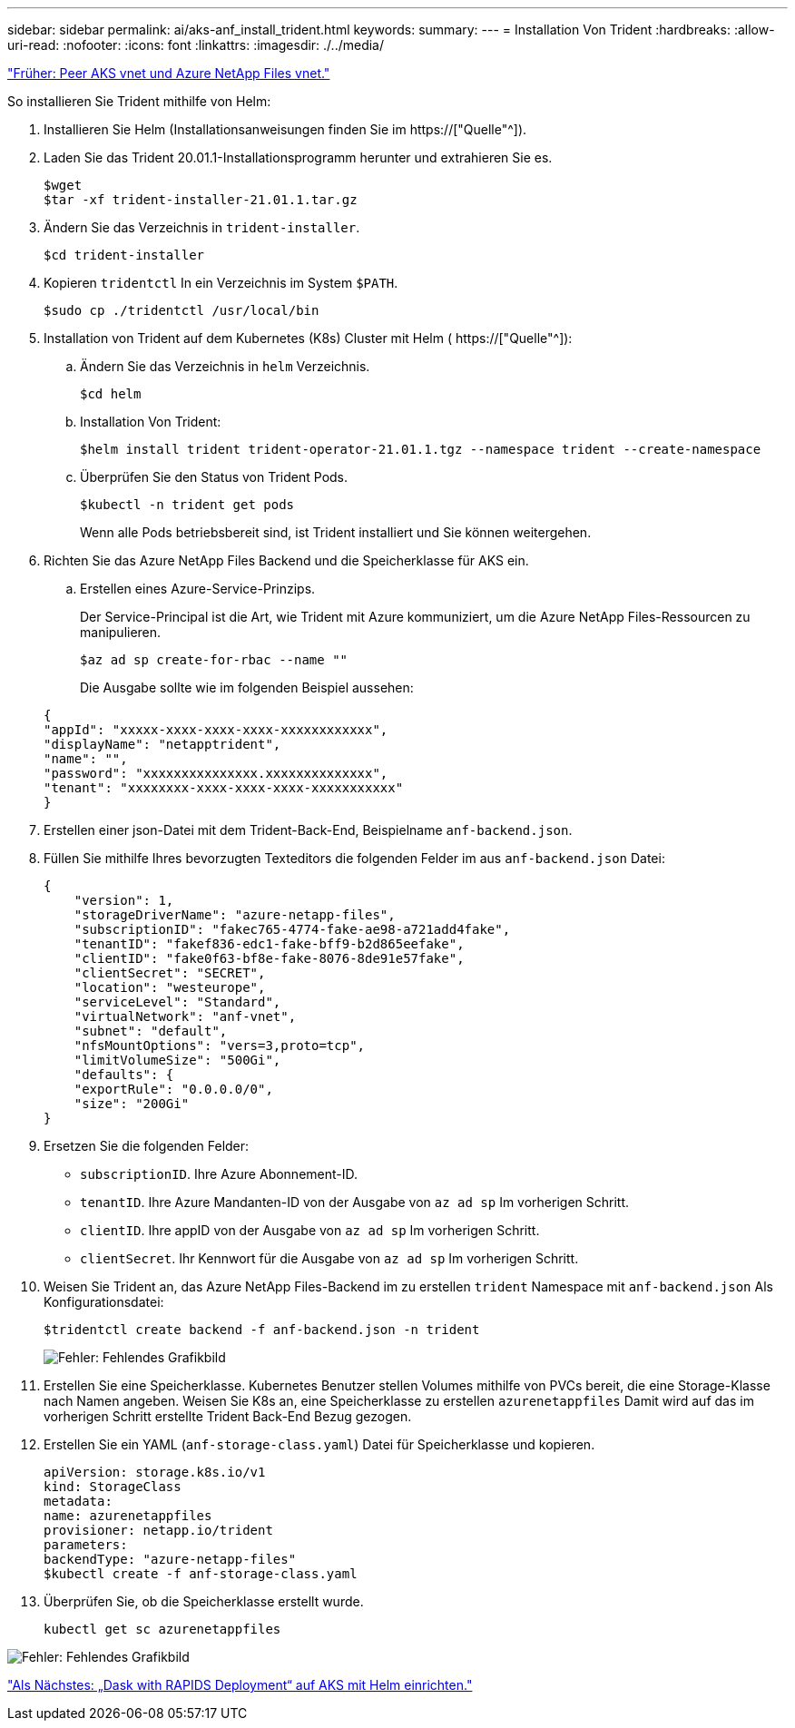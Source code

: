---
sidebar: sidebar 
permalink: ai/aks-anf_install_trident.html 
keywords:  
summary:  
---
= Installation Von Trident
:hardbreaks:
:allow-uri-read: 
:nofooter: 
:icons: font
:linkattrs: 
:imagesdir: ./../media/


link:aks-anf_peer_aks_vnet_and_azure_netapp_files_vnet.html["Früher: Peer AKS vnet und Azure NetApp Files vnet."]

[role="lead"]
So installieren Sie Trident mithilfe von Helm:

. Installieren Sie Helm (Installationsanweisungen finden Sie im https://["Quelle"^]).
. Laden Sie das Trident 20.01.1-Installationsprogramm herunter und extrahieren Sie es.
+
....
$wget
$tar -xf trident-installer-21.01.1.tar.gz
....
. Ändern Sie das Verzeichnis in `trident-installer`.
+
....
$cd trident-installer
....
. Kopieren `tridentctl` In ein Verzeichnis im System `$PATH`.
+
....
$sudo cp ./tridentctl /usr/local/bin
....
. Installation von Trident auf dem Kubernetes (K8s) Cluster mit Helm ( https://["Quelle"^]):
+
.. Ändern Sie das Verzeichnis in `helm` Verzeichnis.
+
....
$cd helm
....
.. Installation Von Trident:
+
....
$helm install trident trident-operator-21.01.1.tgz --namespace trident --create-namespace
....
.. Überprüfen Sie den Status von Trident Pods.
+
....
$kubectl -n trident get pods
....
+
Wenn alle Pods betriebsbereit sind, ist Trident installiert und Sie können weitergehen.



. Richten Sie das Azure NetApp Files Backend und die Speicherklasse für AKS ein.
+
.. Erstellen eines Azure-Service-Prinzips.
+
Der Service-Principal ist die Art, wie Trident mit Azure kommuniziert, um die Azure NetApp Files-Ressourcen zu manipulieren.

+
....
$az ad sp create-for-rbac --name ""
....
+
Die Ausgabe sollte wie im folgenden Beispiel aussehen:

+
....
{
"appId": "xxxxx-xxxx-xxxx-xxxx-xxxxxxxxxxxx", 
"displayName": "netapptrident", 
"name": "", 
"password": "xxxxxxxxxxxxxxx.xxxxxxxxxxxxxx", 
"tenant": "xxxxxxxx-xxxx-xxxx-xxxx-xxxxxxxxxxx"
} 
....


. Erstellen einer json-Datei mit dem Trident-Back-End, Beispielname `anf-backend.json`.
. Füllen Sie mithilfe Ihres bevorzugten Texteditors die folgenden Felder im aus `anf-backend.json` Datei:
+
....
{
    "version": 1,
    "storageDriverName": "azure-netapp-files",
    "subscriptionID": "fakec765-4774-fake-ae98-a721add4fake",
    "tenantID": "fakef836-edc1-fake-bff9-b2d865eefake",
    "clientID": "fake0f63-bf8e-fake-8076-8de91e57fake",
    "clientSecret": "SECRET",
    "location": "westeurope",
    "serviceLevel": "Standard",
    "virtualNetwork": "anf-vnet",
    "subnet": "default",
    "nfsMountOptions": "vers=3,proto=tcp",
    "limitVolumeSize": "500Gi",
    "defaults": {
    "exportRule": "0.0.0.0/0",
    "size": "200Gi"
}
....
. Ersetzen Sie die folgenden Felder:
+
** `subscriptionID`. Ihre Azure Abonnement-ID.
** `tenantID`. Ihre Azure Mandanten-ID von der Ausgabe von `az ad sp` Im vorherigen Schritt.
** `clientID`. Ihre appID von der Ausgabe von `az ad sp` Im vorherigen Schritt.
** `clientSecret`. Ihr Kennwort für die Ausgabe von `az ad sp` Im vorherigen Schritt.


. Weisen Sie Trident an, das Azure NetApp Files-Backend im zu erstellen `trident` Namespace mit `anf-backend.json` Als Konfigurationsdatei:
+
....
$tridentctl create backend -f anf-backend.json -n trident
....
+
image:aks-anf_image8.png["Fehler: Fehlendes Grafikbild"]

. Erstellen Sie eine Speicherklasse. Kubernetes Benutzer stellen Volumes mithilfe von PVCs bereit, die eine Storage-Klasse nach Namen angeben. Weisen Sie K8s an, eine Speicherklasse zu erstellen `azurenetappfiles` Damit wird auf das im vorherigen Schritt erstellte Trident Back-End Bezug gezogen.
. Erstellen Sie ein YAML (`anf-storage-class.yaml`) Datei für Speicherklasse und kopieren.
+
....
apiVersion: storage.k8s.io/v1
kind: StorageClass
metadata:
name: azurenetappfiles
provisioner: netapp.io/trident
parameters:
backendType: "azure-netapp-files"
$kubectl create -f anf-storage-class.yaml
....
. Überprüfen Sie, ob die Speicherklasse erstellt wurde.
+
....
kubectl get sc azurenetappfiles
....


image:aks-anf_image9.png["Fehler: Fehlendes Grafikbild"]

link:aks-anf_set_up_dask_with_rapids_deployment_on_aks_using_helm.html["Als Nächstes: „Dask with RAPIDS Deployment“ auf AKS mit Helm einrichten."]

